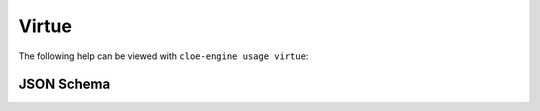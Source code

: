 Virtue
======

The following help can be viewed with ``cloe-engine usage virtue``:

.. runcmd:: cloe-launch exec -P ../conanfile.py -- usage virtue
   :replace: "Path:.*\\//Path: <SOME_PATH>\\/"
   :syntax: yaml

JSON Schema
-----------

.. runcmd:: cloe-launch exec -P ../conanfile.py -- usage --json virtue
   :replace: "\"\\$id\":.*\\//\"\\$id\": \"<SOME_PATH>\\/"
   :syntax: json
